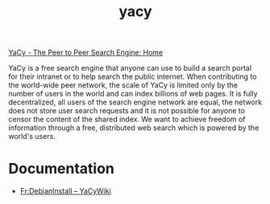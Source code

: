 #+TITLE: yacy

[[http://www.yacy.net/en/index.html][YaCy - The Peer to Peer Search Engine: Home]]

YaCy is a free search engine that anyone can use to build a search
portal for their intranet or to help search the public internet. When
contributing to the world-wide peer network, the scale of YaCy is
limited only by the number of users in the world and can index
billions of web pages. It is fully decentralized, all users of the
search engine network are equal, the network does not store user
search requests and it is not possible for anyone to censor the
content of the shared index. We want to achieve freedom of information
through a free, distributed web search which is powered by the world's
users.

* Documentation
- [[http://www.yacy-websuche.de/wiki/index.php/Fr:DebianInstall][Fr:DebianInstall – YaCyWiki]]

